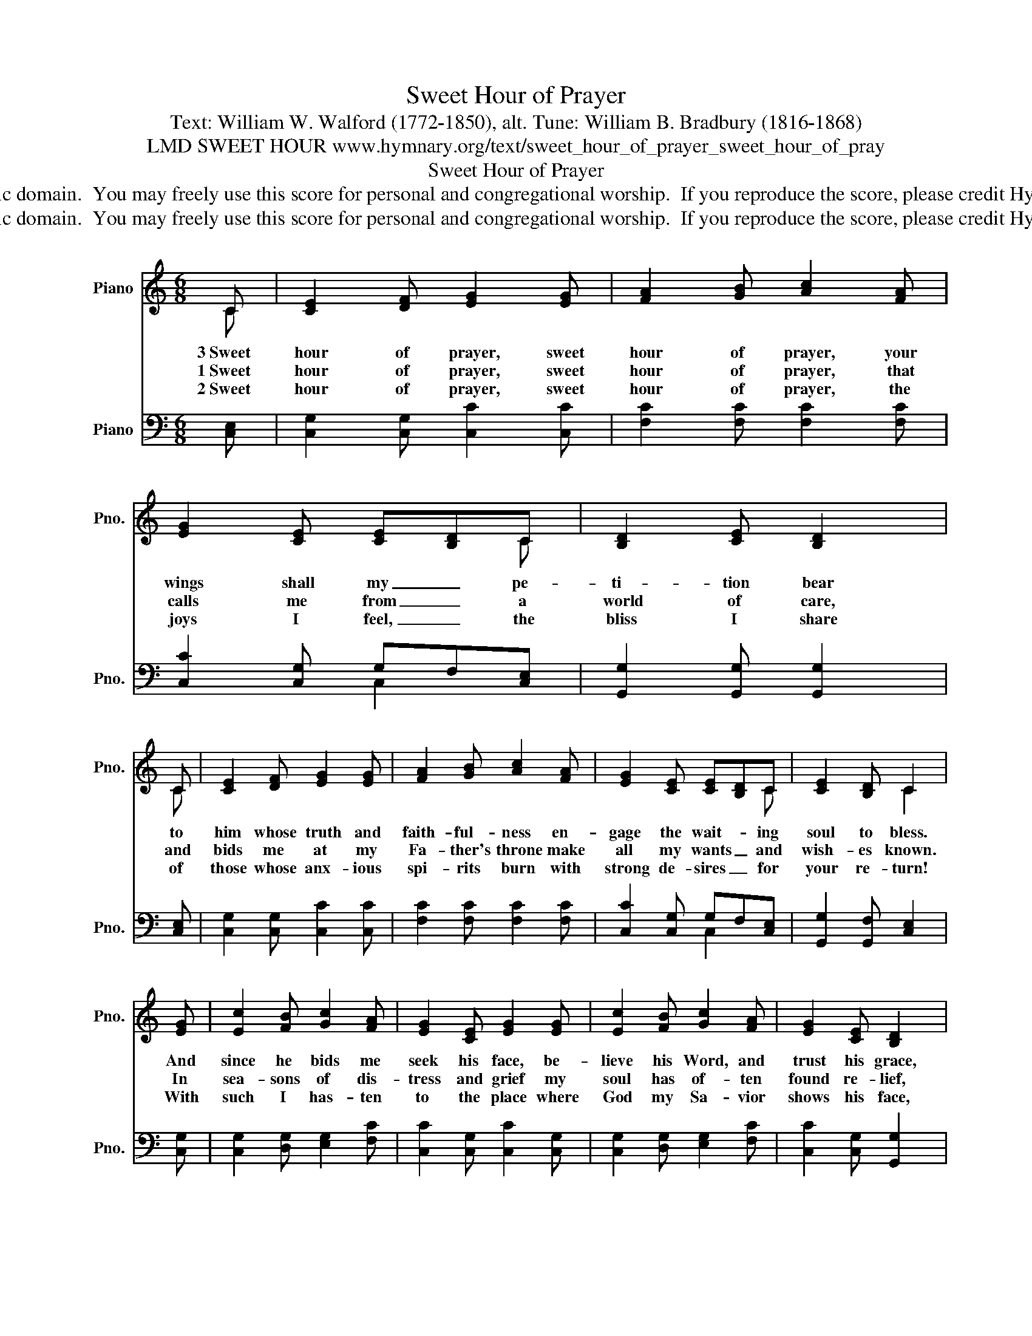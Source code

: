 X:1
T:Sweet Hour of Prayer
T:Text: William W. Walford (1772-1850), alt. Tune: William B. Bradbury (1816-1868)
T:LMD SWEET HOUR www.hymnary.org/text/sweet_hour_of_prayer_sweet_hour_of_pray
T:Sweet Hour of Prayer
T:This hymn is in the public domain.  You may freely use this score for personal and congregational worship.  If you reproduce the score, please credit Hymnary.org as the source. 
T:This hymn is in the public domain.  You may freely use this score for personal and congregational worship.  If you reproduce the score, please credit Hymnary.org as the source. 
Z:This hymn is in the public domain.  You may freely use this score for personal and congregational worship.  If you reproduce the score, please credit Hymnary.org as the source.
%%score ( 1 2 ) ( 3 4 )
L:1/8
M:6/8
K:C
V:1 treble nm="Piano" snm="Pno."
V:2 treble 
V:3 bass nm="Piano" snm="Pno."
V:4 bass 
V:1
 C | [CE]2 [DF] [EG]2 [EG] | [FA]2 [GB] [Ac]2 [FA] | [EG]2 [CE] [CE][B,D]C | [B,D]2 [CE] [B,D]2 | %5
w: 3~Sweet|hour of prayer, sweet|hour of prayer, your|wings shall my _ pe-|ti- tion bear|
w: 1~Sweet|hour of prayer, sweet|hour of prayer, that|calls me from _ a|world of care,|
w: 2~Sweet|hour of prayer, sweet|hour of prayer, the|joys I feel, _ the|bliss I share|
 C | [CE]2 [DF] [EG]2 [EG] | [FA]2 [GB] [Ac]2 [FA] | [EG]2 [CE] [CE][B,D]C | [CE]2 [B,D] C2 | %10
w: to|him whose truth and|faith- ful- ness en-|gage the wait- * ing|soul to bless.|
w: and|bids me at my|Fa- ther's throne make|all my wants _ and|wish- es known.|
w: of|those whose anx- ious|spi- rits burn with|strong de- sires _ for|your re- turn!|
 [EG] | [Ec]2 [FB] [Gc]2 [FA] | [EG]2 [CE] [EG]2 [EG] | [Ec]2 [FB] [Gc]2 [FA] | [EG]2 [CE] [B,D]2 | %15
w: And|since he bids me|seek his face, be-|lieve his Word, and|trust his grace,|
w: In|sea- sons of dis-|tress and grief my|soul has of- ten|found re- lief,|
w: With|such I has- ten|to the place where|God my Sa- vior|shows his face,|
 C | [CE]2 [DF] [EG]2 [EG] | [FA]2 [GB] [Ac]2 [FA] | [EG]2 [CE] [CE][B,D]C | [CE]2 [B,D] C2 |] %20
w: I'll|cast on him my|ev- ery care, and|wait for you, _ sweet|hour of prayer.|
w: and|oft es- caped the|temp- ter's snare by|your re- turn, _ sweet|hour of prayer.|
w: and|glad- ly take my|sta- tion there, and|wait for you, _ sweet|hour of prayer.|
V:2
 C | x6 | x6 | x3 x x C | x3 x x | C | x6 | x6 | x3 x x C | x3 C2 | x | x6 | x6 | x6 | x3 x x | C | %16
 x6 | x6 | x3 x x C | x3 C2 |] %20
V:3
 [C,E,] | [C,G,]2 [C,G,] [C,C]2 [C,C] | [F,C]2 [F,C] [F,C]2 [F,C] | [C,C]2 [C,G,] G,F,[C,E,] | %4
 [G,,G,]2 [G,,G,] [G,,G,]2 | [C,E,] | [C,G,]2 [C,G,] [C,C]2 [C,C] | [F,C]2 [F,C] [F,C]2 [F,C] | %8
 [C,C]2 [C,G,] G,F,[C,E,] | [G,,G,]2 [G,,F,] [C,E,]2 | [C,G,] | [C,G,]2 [D,G,] [E,G,]2 [F,C] | %12
 [C,C]2 [C,G,] [C,C]2 [C,G,] | [C,G,]2 [D,G,] [E,G,]2 [F,C] | [C,C]2 [C,G,] [G,,G,]2 | [C,E,] | %16
 [C,G,]2 [C,G,] [C,C]2 [C,C] | [F,C]2 [F,C] [F,C]2 [F,C] | [C,C]2 [C,G,] G,F,[C,E,] | %19
 [G,,G,]2 [G,,F,] [C,E,]2 |] %20
V:4
 x | x6 | x6 | x3 C,2 x | x5 | x | x6 | x6 | x3 C,2 x | x5 | x | x6 | x6 | x6 | x5 | x | x6 | x6 | %18
 x3 C,2 x | x5 |] %20

